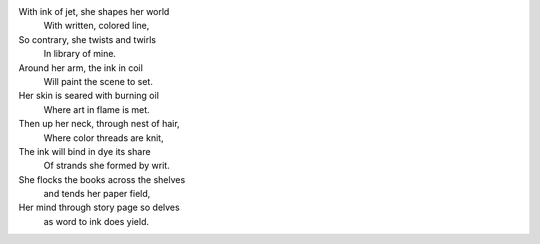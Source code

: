 With ink of jet, she shapes her world
    With written, colored line,
So contrary, she twists and twirls
    In library of mine.

Around her arm, the ink in coil
    Will paint the scene to set.
Her skin is seared with burning oil
    Where art in flame is met. 

Then up her neck, through nest of hair,
    Where color threads are knit,
The ink will bind in dye its share
    Of strands she formed by writ.

She flocks the books across the shelves
    and tends her paper field,
Her mind through story page so delves  
    as word to ink does yield.